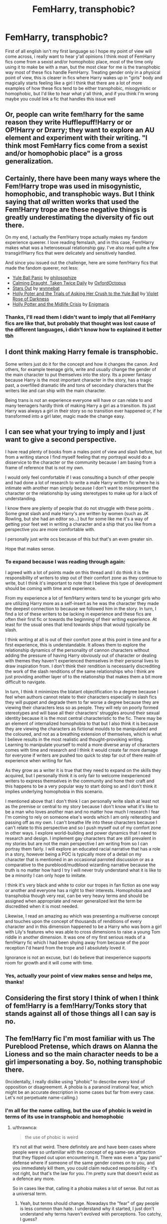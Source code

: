 #+TITLE: FemHarry, transphobic?

* FemHarry, transphobic?
:PROPERTIES:
:Author: FranZarichPotter
:Score: 0
:DateUnix: 1610855443.0
:DateShort: 2021-Jan-17
:FlairText: Discussion
:END:
First of all english isn't my first language so I hope my point of view will come across, i really want to hear y'all opinions I think most of FemHarry fics come from a sexist and/or homophobic place, most of the time only using it to make be with a man, but the most clear for me is the transphobic way most of these fics handle FemHarry. Treating gender only in a physical point of view, this is clearer in fics where Harry wakes up in "girls" body and magically starts feeling like a girl I think that there are a lot of more examples of how these fics tend to be either transphobic, misogynistic or homophobic, but I'd like to hear what y'all think, and if you think I'm wrong maybe you could link a fic that handles this issue well


** Or, people can write fem!harry for the same reason they write Hufflepuff!Harry or or OP!Harry or Drarry; they want to explore an AU element and experiment with their writing. "I think most FemHarry fics come from a sexist and/or homophobic place" is a gross generalization.
:PROPERTIES:
:Author: eirajenson
:Score: 28
:DateUnix: 1610859248.0
:DateShort: 2021-Jan-17
:END:


** Certainly, there have been many ways where the Fem!Harry trope was used in misogynistic, homophobic, and transphobic ways. But I think saying that /all/ written works that used the Fem!Harry trope are these negative things is greatly underestimating the diversity of fic out there.

On my end, I actually the Fem!Harry trope actually makes my fandom experience queerer. I love reading femslash, and in this case, Fem!Harry makes what was a heterosexual relationship gay. I've also read quite a few transgirl!Harry fics that were delicately and sensitively handled.

And since you issued out the challenge, here are some fem!Harry fics that made the fandom queerer, not less:

- [[https://archiveofourown.org/works/8660698][Yule Ball Panic]] by [[https://archiveofourown.org/users/philosophize/pseuds/philosophize][philosophize]]
- [[https://archiveofourown.org/works/19990375][Calming Draught, Taken Twice Daily]] by [[https://archiveofourown.org/users/OxfordOctopus/pseuds/OxfordOctopus][OxfordOctopus]]
- [[https://archiveofourown.org/works/19181719][Stars Out]] by [[https://archiveofourown.org/users/wynnebat/pseuds/wynnebat][wynnebat]]
- [[https://www.fanfiction.net/s/13002564/1/Holly-Poter-and-the-Trials-of-Asking-Her-Crush-to-the-Yule-Ball][Holly Poter and the Trials of Asking Her Crush to the Yule Ball]] by [[https://www.fanfiction.net/u/6938788/Violet-Rose-of-Darkness][Violet Rose of Darkness]]
- [[https://archiveofourown.org/works/17946929][Holly Potter and the Midlife Crisis]] by [[https://archiveofourown.org/users/Enigmaris/pseuds/Enigmaris][Enigmaris]]
:PROPERTIES:
:Author: BlueThePineapple
:Score: 9
:DateUnix: 1610866405.0
:DateShort: 2021-Jan-17
:END:

*** Thanks, I'll read them I didn't want to imply that all FemHarry fics are like that, but probably that thought was lost cause of the different languages, i didn't know how to explained it better tbh
:PROPERTIES:
:Author: FranZarichPotter
:Score: 4
:DateUnix: 1610867515.0
:DateShort: 2021-Jan-17
:END:


** I dont think making Harry female is transphobic.

Some writers just do it for the concept and how it changes the canon. And others, for example teenage girls, write and usually change the gender of the main character to put themselves into the story. Its a power fantasy because Harry is the most important character in the story, has a tragic past, a overfilled dramatic life and tons of secondary characters that the writers like and can ship with the main character.

Being trans is not an experience everyone will have or can relate to and many teenagers hardly think of making Harry a girl as a transition. Its just Harry was always a girl in their story so no transition ever happened or, if he transformed into a girl later, magic made the change easy.
:PROPERTIES:
:Author: ree075
:Score: 9
:DateUnix: 1610870165.0
:DateShort: 2021-Jan-17
:END:


** I can see what your trying to imply and I just want to give a second perspective.

I have read plenty of books from a males point of view and slash before, but from a writing stance I find myself feeling that my portrayal would do a disservice to the character or the community because I am basing from a frame of reference that is not my own.

I would only feel comfortable if I was consulting a bunch of other people and had done a lot of research to write a male Harry written fic where he is intimate with another man simply because I don't want to misrepresent the character or the relationship by using stereotypes to make up for a lack of understanding.

I know there are plenty of people that do not struggle with these points . Some great slash and male Harry's are written by women (such as JK Rowling, but she had an editor so...) but for some like me it's a way of getting your feet wet in writing a character and a ship that you like from a perspective you are more comfortable with.

I personally just write ocs because of this but that's an even greater sin.

Hope that makes sense.
:PROPERTIES:
:Author: Goobbie
:Score: 10
:DateUnix: 1610857933.0
:DateShort: 2021-Jan-17
:END:

*** To expand because I was reading through again:

I agreed with a lot of points made on this thread and I do think it is the responsibility of writers to step out of their comfort zone as they continue to write, but I think it's important to note that I believe this type of development should be coming with time and experience.

From my experience a lot of fem!Harry writers tend to be younger girls who are utilizing Harry more as a self-insert as he was the character they made the deepest connection to because we followed him in the story. In turn, I find a lot of these writers to be lacking in experience and these fics are often their first fic or towards the beginning of their writing experience. At least for the usual ones that lend towards ships that would typically be slash.

I think writing at all is out of their comfort zone at this point in time and for a first experience, this is understandable. It allows them to explore the relationship dynamics of the personality of cannon characters without adding the pressure of having Harry obviously out of character or dealing with themes they haven't experienced themselves in their personal lives to draw inspiration from. I don't think their rendition is necessarily discrediting the work of the slash renditions of the same relationships who I think are just providing another layer of to the relationship that makes them a bit more difficult to navigate.

In turn, I think it minimizes the blatant objectification to a degree because I feel when authors cannot relate to their characters especially in slash fics they will puppet and degrade them to far worse a degree because they are viewing their characters less so as people. They will rely on poorly formed stereotypes and will base all their characters' struggles around their sexual identity because it is the most central characteristic to the fic. There may be an element of internalized homophobia to that but I also think it is because they are viewing the characters as fictional moulds to be manipulated and the coloured, and not as a breathing extension of themselves, which is what I believe results in the most realistic and thought-provoking writing. Learning to manipulate yourself to mold a more diverse array of characters comes with time and research and I think it would create far more damage for everyone if writers are pushed too quick to step far out of there realm of experience when writing for fun.

As they grow as a writer it is true that they need to expand on the skills they acquired, but I personally think it is only fair to welcome inexperienced writers to express themselves in the community and hone their craft and this happens to be a very popular way to start doing so and I don't think it implies underlying homophobia in this scenario.

I mentioned above that I don't think I can personally write slash at least not as the premise or central to my story because I don't know what it's like to be a man who loves another man and no matter how much I research I fear I'm coming to rely on someone else's words which I am only reiterating and passing off as my own. I can't breathe life into these characters because I can't relate to this perspective and so I push myself out of my comfort zone in other ways. I explore world-building and power dynamics that I need to research and design. I implement gay characters that are still prevalent in my stories but are not the main perspective I am writing from so I can portray them fairly. I will explore an educated racial narrative that has a role in a story, however being a POC is typically more of a detail on my character that is mentioned in an occasional parroted discussion or as a comparative to the pureblood/mudblood wizarding narrative because the truth is no matter how hard I try I will never truly understand what it is like to be a minority I can only hope to imitate.

I think it's very black and white to color our tropes in fan fiction as one way or another and everyone has a right to their interests. Homophobia and transphobia though very real, can be very heavy terms and should be assigned when appropriate and never generalized lest the term be discredited when it is most needed.

Likewise, I read an amazing au which was presenting a multiverse concept and touches upon the concept of thousands of renditions of every character and in this dimension happened to be a Harry who was born a girl with Lily's features who was able to cross dimensions to raise a young Tom riddle in another dimension. It was one of my first serious reads of a fem!Harry fic which I had been shying away from because of the poor reception I'd heard from the trope and I absolutely loved it.

Ignorance is not an excuse, but I do believe that inexperience supports room for growth and it will come with time.
:PROPERTIES:
:Author: Goobbie
:Score: 1
:DateUnix: 1610937549.0
:DateShort: 2021-Jan-18
:END:


*** Yes, actually your point of view makes sense and helps me, thanks!
:PROPERTIES:
:Author: FranZarichPotter
:Score: 1
:DateUnix: 1610858475.0
:DateShort: 2021-Jan-17
:END:


** Considering the first story I think of when I think of fem!Harry is a fem!Harry/Tonks story that stands against all of those things all I can say is no.
:PROPERTIES:
:Author: Particular-Comfort40
:Score: 5
:DateUnix: 1610864266.0
:DateShort: 2021-Jan-17
:END:


** The fem!Harry fic I'm most familiar with us The Pureblood Pretense, which draws on Alanna the Lioness and so the main character needs to be a girl impersonating a boy. So, nothing transphobic there.

(Incidentally, I really dislike using "phobic" to describe every kind of opposition or disagreement. A phobia is a paranoid irrational fear, which might be an accurate description in some cases but far from every case. Let's not perpetuate name-calling.)
:PROPERTIES:
:Author: thrawnca
:Score: 3
:DateUnix: 1610874205.0
:DateShort: 2021-Jan-17
:END:

*** I'm all for the name calling, but the use of phobic is weird in terms of its use in transphobic and homophobic
:PROPERTIES:
:Author: Particular-Comfort40
:Score: 1
:DateUnix: 1610905921.0
:DateShort: 2021-Jan-17
:END:

**** u/thrawnca:
#+begin_quote
  the use of phobic is weird
#+end_quote

It's not all that weird. There definitely are and have been cases where people were so unfamiliar with the concept of eg same-sex attraction that they flipped out upon encountering it. There was even a "gay panic" defense where if someone of the same gender comes on to you, and you immediately kill them, you could claim reduced responsibility - it's not right, but that's the law for you. I'm pretty sure that doesn't exist as a defence any more.

So in cases like that, calling it a phobia makes a lot of sense. But not as a universal term.
:PROPERTIES:
:Author: thrawnca
:Score: 1
:DateUnix: 1610918757.0
:DateShort: 2021-Jan-18
:END:

***** Yeah, but terms should change. Nowadays the "fear" of gay people is less common than hate. I understand why it started, I just don't understand why terms haven't evolved with perceptions. Too catchy, I guess?
:PROPERTIES:
:Author: Particular-Comfort40
:Score: 1
:DateUnix: 1610919885.0
:DateShort: 2021-Jan-18
:END:


** It depends on the context, I think. For example, if you're writing, say, a drarry fic and make one of the characters Fem! that can be taken as homophobic. You set out to write an originally slash pairing, but then you make it, for most intents and purposes, a straight pairing.

I've heard the argument that lots of people who write Fem! characters are experimenting with their gender, trying to see if they're trans or what. This is great, but I suggest you write a gen fic for that. I would kill to read a well written fic where a character I love is going on a journey of self-discovery.

But in most cases in which I encounter it, Fem! can be taken as homophobic and/or transphobic.

Another point is this, quite often(this is seen in Mpreg as well which can definitely be taken as transphobic/homophobic as well) their genitals magically morph into those of the opposite sex(ergo a male gets a vagina). Quite often, even if unintentionally, its implied that they like fucking a vagina better or something to that tune. This is /always/ homophobic and transphobic, no matter the circumstances.
:PROPERTIES:
:Author: cest_la_via
:Score: 4
:DateUnix: 1610857485.0
:DateShort: 2021-Jan-17
:END:

*** I really loved your point of view and completely agree, also i didn't mean to say that all FemHarry are homophobic, i agree with your first paragraph, i meant to say that sometimes it feels like the author is avoiding anything queer Also for the second paragraph where you want a good fic about it, it's not FemHarry, at least for now, but it does tackle Harry's gender identity a lot, and so far it has been dealt really well, it's called It started with the number three (and stayed that way) [[https://archiveofourown.org/works/14340108/chapters/33095760]]
:PROPERTIES:
:Author: FranZarichPotter
:Score: 2
:DateUnix: 1610858827.0
:DateShort: 2021-Jan-17
:END:

**** Oh, thank you! I tried to be a bit more...well, I have ADHD and have a habit of fucking up the order of my...well, everything.
:PROPERTIES:
:Author: cest_la_via
:Score: 1
:DateUnix: 1610859031.0
:DateShort: 2021-Jan-17
:END:


** The thing is that while writers often have some level of implicit bias that colors their stories, in general, most often seen are just examples of "No, I don't want to write that." For example, many straight people don't feel comfortable writing LGBTQ relationships, so they don't. Wanted to write Drarry but don't feel you'll do a good job depicting a gay relationship? Or do you feel you're going to struggle with writing from a male perspective? The answer people will come to? Write fem!Harry/Draco. While I personally believe that people should try to branch out and write things they might not be comfortable with more often, I approve of the decision to shy away from a topic a writer isn't comfortable with.

Genderbending stories can often be attributed to this experiment: Assume every character is straight. Swap a gender, what new relationship pops out at you? This is a mirror to the idea of: Assume every character is gay, what ideas do you see?

Problems arise with the handling of your new female character, in most cases if people assume that the character was female the whole time, nothing changes in the story. If Harry was Holly nothing majorly plot-relevant would change. If you try to have them change overnight, then congratulations, you've given your character gender dysphoria. I have personally not seen any instance where the fem! character changes overnight and is instantly ok with it but I'll take your word for it.

LGBTQ issues do come up in fanfiction all the time

I do however have some issues with slash. Male-on-male in fiction can often become well... objectifying for the male characters. One needs to only look at the Omegaverse to see where the problem lies. A lot of these /elements/ can be seen in the fanfiction community as well. I find these much more damaging than genderbending.

However, none of this is to say that the issues which you pointed out don't exist in genderbending, I just don't think it's the majority of the community's motivations.

[[/u/cest_la_via][u/cest_la_via]] raised an interesting point about magical transitions for the purposes of mpreg! and the implications that they have seen in stories that included it. In the context she brought it up in, I agree that it is in fact /always/ homophobic. For a number of reasons. Though now I'm thinking about whether or not it could be used as a viable medical procedure in order to procure an egg so that you could have a child that's biologically your own to give to a surrogate. As in transition one member of the couple temporarily so a doctor can obtain an egg from them, then fertilize using the other partner and give to a surrogate. The transitioned person is turned back, and everyone lives happily ever after. I like Magic. It makes a weird thing like what I just said possible.
:PROPERTIES:
:Author: Particular-Comfort40
:Score: 1
:DateUnix: 1610868491.0
:DateShort: 2021-Jan-17
:END:

*** As a writer, that makes no sense. We are constantly encouraged to venture out of our comfort zones. To try new things. There are also millions of helpful resources if you wish to expand your knowledge and learn to write POC or queer characters. Tumblr is a brilliant place for that, and reddit is also amazing.
:PROPERTIES:
:Author: cest_la_via
:Score: 1
:DateUnix: 1610897453.0
:DateShort: 2021-Jan-17
:END:

**** As children we are encouraged to eat our Brussels sprouts, that doesn't mean we do.
:PROPERTIES:
:Author: Particular-Comfort40
:Score: 1
:DateUnix: 1610897785.0
:DateShort: 2021-Jan-17
:END:

***** I did. Though I don't see the point.
:PROPERTIES:
:Author: cest_la_via
:Score: 2
:DateUnix: 1610900516.0
:DateShort: 2021-Jan-17
:END:

****** Then replace Brussels sprouts with whatever thing you were scared of eating as a child. Just because you're encouraged to explore new things doesn't mean you will.
:PROPERTIES:
:Author: Particular-Comfort40
:Score: 1
:DateUnix: 1610901936.0
:DateShort: 2021-Jan-17
:END:

******* That's not the point. I have spent the passed year and a half researching and reading. I've put off all my writing because when I start up again, I'm going to be writing POC characters. The point is that we are encouraged to branch out. Every writer I know does. I wasn't afraid to eat anything. I love food.
:PROPERTIES:
:Author: cest_la_via
:Score: 2
:DateUnix: 1610904625.0
:DateShort: 2021-Jan-17
:END:

******** Again, just because you are given everything you need to do something doesn't mean you'll do it. Some people just like to write a specific type of story. We can provide support but not everyone wants to change.
:PROPERTIES:
:Author: Particular-Comfort40
:Score: 1
:DateUnix: 1610906262.0
:DateShort: 2021-Jan-17
:END:

********* You don't have to change(even though you should both for you and others) but don't expect us to support it.
:PROPERTIES:
:Author: cest_la_via
:Score: 2
:DateUnix: 1610907022.0
:DateShort: 2021-Jan-17
:END:

********** My point is that genderswapped characters allow you to write fanfiction within your comfort zone. Just because we have the resources to write characters outside our own particular frame of reference doesn't mean we want to. Writing comes in many spheres, and writing the story you want is perfectly fine. That's why they don't step out of their comfort zone. Because it's not a crime to have one.
:PROPERTIES:
:Author: Particular-Comfort40
:Score: 1
:DateUnix: 1610910328.0
:DateShort: 2021-Jan-17
:END:

*********** No it's not. Neither is it a crime to not step out of it. Matter of fact, none of this is a crime. But it is disappointing. It's always disappointing when someone hinders their abilities just because their a bloody coward. To the people who do this, T'es une poule mouillée.
:PROPERTIES:
:Author: cest_la_via
:Score: 1
:DateUnix: 1610935742.0
:DateShort: 2021-Jan-18
:END:

************ Exactly all we can have is disappointment. That we'll miss out on the stories that could have been written.
:PROPERTIES:
:Author: Particular-Comfort40
:Score: 1
:DateUnix: 1610936182.0
:DateShort: 2021-Jan-18
:END:


** I honestly don't think that's true for the most part. I think many people have a difficult time putting themselves into the shoes of a trans person for example. How they feel, how they tackle issues concerning their gender identification, etc.

And I also think you may simply be reading too much into things. I think people have gotten too soft, and this PC culture is getting out of hand.

Let's say I make a joke about a trans person, or a gay person. Does that make me transphobic, or homophobic? Does me making a joke about a black person, or an Asian, mean I am a racist?

No, it does not. I'm just making a joke. Understanding the intention behind a joke is just as important, as listening to the words. Seriously, if things keep going the way are, we're going to destroy humour.

I'm telling you, people get offended much too easily. And then there are the idiots who get offended on other people's behalf. Even when the supposed victim isn't even offended in the least...

Sorry for the long rant. I'm just so damn tired of people getting offended by every possible thing...😣😣
:PROPERTIES:
:Author: IceReddit87
:Score: -2
:DateUnix: 1610857033.0
:DateShort: 2021-Jan-17
:END:

*** Okay, to start, there's a lot I disagree with in this.

Racism and homophobia is everywhere. If you make a joke about a queer person or a trans person, then fuck yea you are being homophobic. Same thing for a POC. A joke is only a joke when it doesn't insult someone's very existence.

I'm gonna ask you something even though I probably already know the answer: are you white and/or straight?

If so, then you probably don't understand. People are killed and victimized everyday because of who they are. If someone is trans or openly gay, they are more likely to be fired or attacked for just living.

Look at the BLM movement. Even small stuff like making a rude joke or immediately blaming/accusing/suspecting someone who's a POC or queer is adding to racism and homophobia. People focus much to much on the big things, you don't bother to think of the little things. The things that feed the flame which sets off the bomb which is the big things.

We aren't getting offended by ever possible thing, we're getting offended because you just insulted our very identity. To be fair, everybody has a different rate of how much their sexuality or race impacts their life. Some view it has an important and vital part of their existence, other see it as just something that they are; sort of like what their favorite type of ice cream is.
:PROPERTIES:
:Author: cest_la_via
:Score: 6
:DateUnix: 1610857897.0
:DateShort: 2021-Jan-17
:END:

**** I understand what you're saying, and I agree that there are a lot of things that need to change in society. There are just ao many stupid things going on, that need to stop. Being biased against someone because of the colour of their skin has got to be one of the worst. It makes no sense. And no one was talking about accusing/blaming anyone. I was talking about jokes.

And why do some people hate someone for being gay, or trans? It's none of their business. People should mind their own business. Often it's about religion, but that's a whole other point how I think humanity should do away with religion...

Look, just treat everyone the way you wish to be treated. Be respectful, that's all we need, really.

I do stand by my original point about the jokes, though. It's not quite the same thing, especially given what the minorities we're discussing here have gone through, and still are, but I'm a bit on the short side, and people tend to crack jokes about that. Do I scream at them, or report them to my boss? No, I do not. I just take it in the spirit it was intended, and rejoin with a quip of my own.
:PROPERTIES:
:Author: IceReddit87
:Score: 0
:DateUnix: 1610861936.0
:DateShort: 2021-Jan-17
:END:

***** Funny that you should say that, because there are a lot more people in the world being killed every day for their religion than for their gender identity or sexual orientation. You don't think that your "let's get rid of religion" attitude is rather derogatory and insensitive?
:PROPERTIES:
:Author: thrawnca
:Score: 2
:DateUnix: 1610872772.0
:DateShort: 2021-Jan-17
:END:

****** Religion is the the root of so much evil in the world, that the cost of keeping it around is too high, in my eyes. In almost any place where religion plays a massive role in society, there's just so much strife, hate and intolerance.

And there is no space for open minds or hearts in those places. And then, there are the things that people do in the name of their religion. Not to mention the fools that allow themselves to be brainwashed by those in power.

Priests get away with abusing children within the Catholic church, and simply get relocated, because what they do mustn't stain the church. And of course, they just keep up their disgusting habits in their new place.

Young girl's genitals are mutilated every day in some places, just so that they can't enjoy sexual intercourse, because if they did, then surely they would bring any man into their bed. I don't care that it's some kind of tradition. It vile and despicable.

And then, you have the Nordic countries. Up here, religion is pretty much an afterthought, and no laws are passed, based on religious beliefs. Our countries are some of the safest, least violent in the world. I don't think that's a coincidence.

Look, I understand that religion has, and does help alot of people through difficult times, pain, suffering and loss, and that's a good thing. However, I think the cost of keeping religion around is becoming too high for society to bear.

Having said all that, I suppose humanity would just find something else as an excuse to kill each other, so I suppose it doesn't matter, in the end.
:PROPERTIES:
:Author: IceReddit87
:Score: 1
:DateUnix: 1610881671.0
:DateShort: 2021-Jan-17
:END:


***** Religion has nothing to do with it. It's just an excuse. My ma grew up in the 60s with a very religious family; the kind that goes to Church on Mondays as well as Sundays. She's perfectly fine with me. I don't think we should do away with religion, that's just stupid. There are thousands of people who love their religion and don't use it as an excuse to be assholes. I personally am not religious(I'm agnostic atheist which is a whole nother conversation) Maybe I didn't make myself clear. A joke is only a joke until is disrespects someone's very existence. Ergo, some jokes are okay while others are not. It depends on the context. Those two examples are the big things.
:PROPERTIES:
:Author: cest_la_via
:Score: 2
:DateUnix: 1610897296.0
:DateShort: 2021-Jan-17
:END:

****** Agreed. It's just that every gay person I know likes to make jokes about their sexuality. I was at a party a some time ago, and while I do not remember quite how it started, we started speaking about sausages, and a lesbian friend of mine mentioned she loves sausages. (She has two lovely kids) I, of course, could not resist, and pointed out to her that she obviously doesn't any more.

Everyone laughed at that, and my friend laughed the hardest. I guess my point is that people's experiences vary, and obviously that will dictate to some extent how we see things.

Anyway, I wish you all the best, and stay safe 😀
:PROPERTIES:
:Author: IceReddit87
:Score: 1
:DateUnix: 1610897938.0
:DateShort: 2021-Jan-17
:END:


*** In my opinion, there's nothing wrong with making jokes like that - as long as you aren't making anyone uncomfortable. If you make jokes like that around your friends who also enjoy that sense of humor then that's perfectly fine! - Just make sure you're being polite, and refrain from those types of jokes if you know the person does not enjoy them. I think jokes like this can be funny, but I understand some people don't have this sense of humor and that's fine too! They do have valid reasons for not enjoying it. The bottom line is to just always be respectful.
:PROPERTIES:
:Author: First-NameLast-Name
:Score: 1
:DateUnix: 1610860834.0
:DateShort: 2021-Jan-17
:END:

**** Like I said. Intentions are important. If you joke about a person of colour or a trans person in a manner that is intentionally hurtful, or derisive, then yes, you're homophobe and/or a transphobe.
:PROPERTIES:
:Author: IceReddit87
:Score: 1
:DateUnix: 1610862168.0
:DateShort: 2021-Jan-17
:END:


*** I won't care about the downvotes and say that you're right. People really have gone soft, just because you said a joke about something doesn't make you racist or homophobic. If someone says something to you that you don't like, just ignore it and move on.

This is one of the things in the fanfiction community that I don't like at all, for some people if someone doesn't do what they want or behave in a certain way it's offensive and should be banned.

Regarding your first point I agree with that too, when I read fanfiction I try to put myself in the position of the main character, try to feel like he feels, think like he thinks, etc, etc. But if the main character is either trans, homosexual I just won't read it because I can't identify with him. I don't mind people reading and writing about these kind of characters, I don't care what they do with their life. If you want to do it, do it. Just don't call others racist because they don't like these kinds of things.
:PROPERTIES:
:Author: desmodtry
:Score: -2
:DateUnix: 1610860543.0
:DateShort: 2021-Jan-17
:END:
